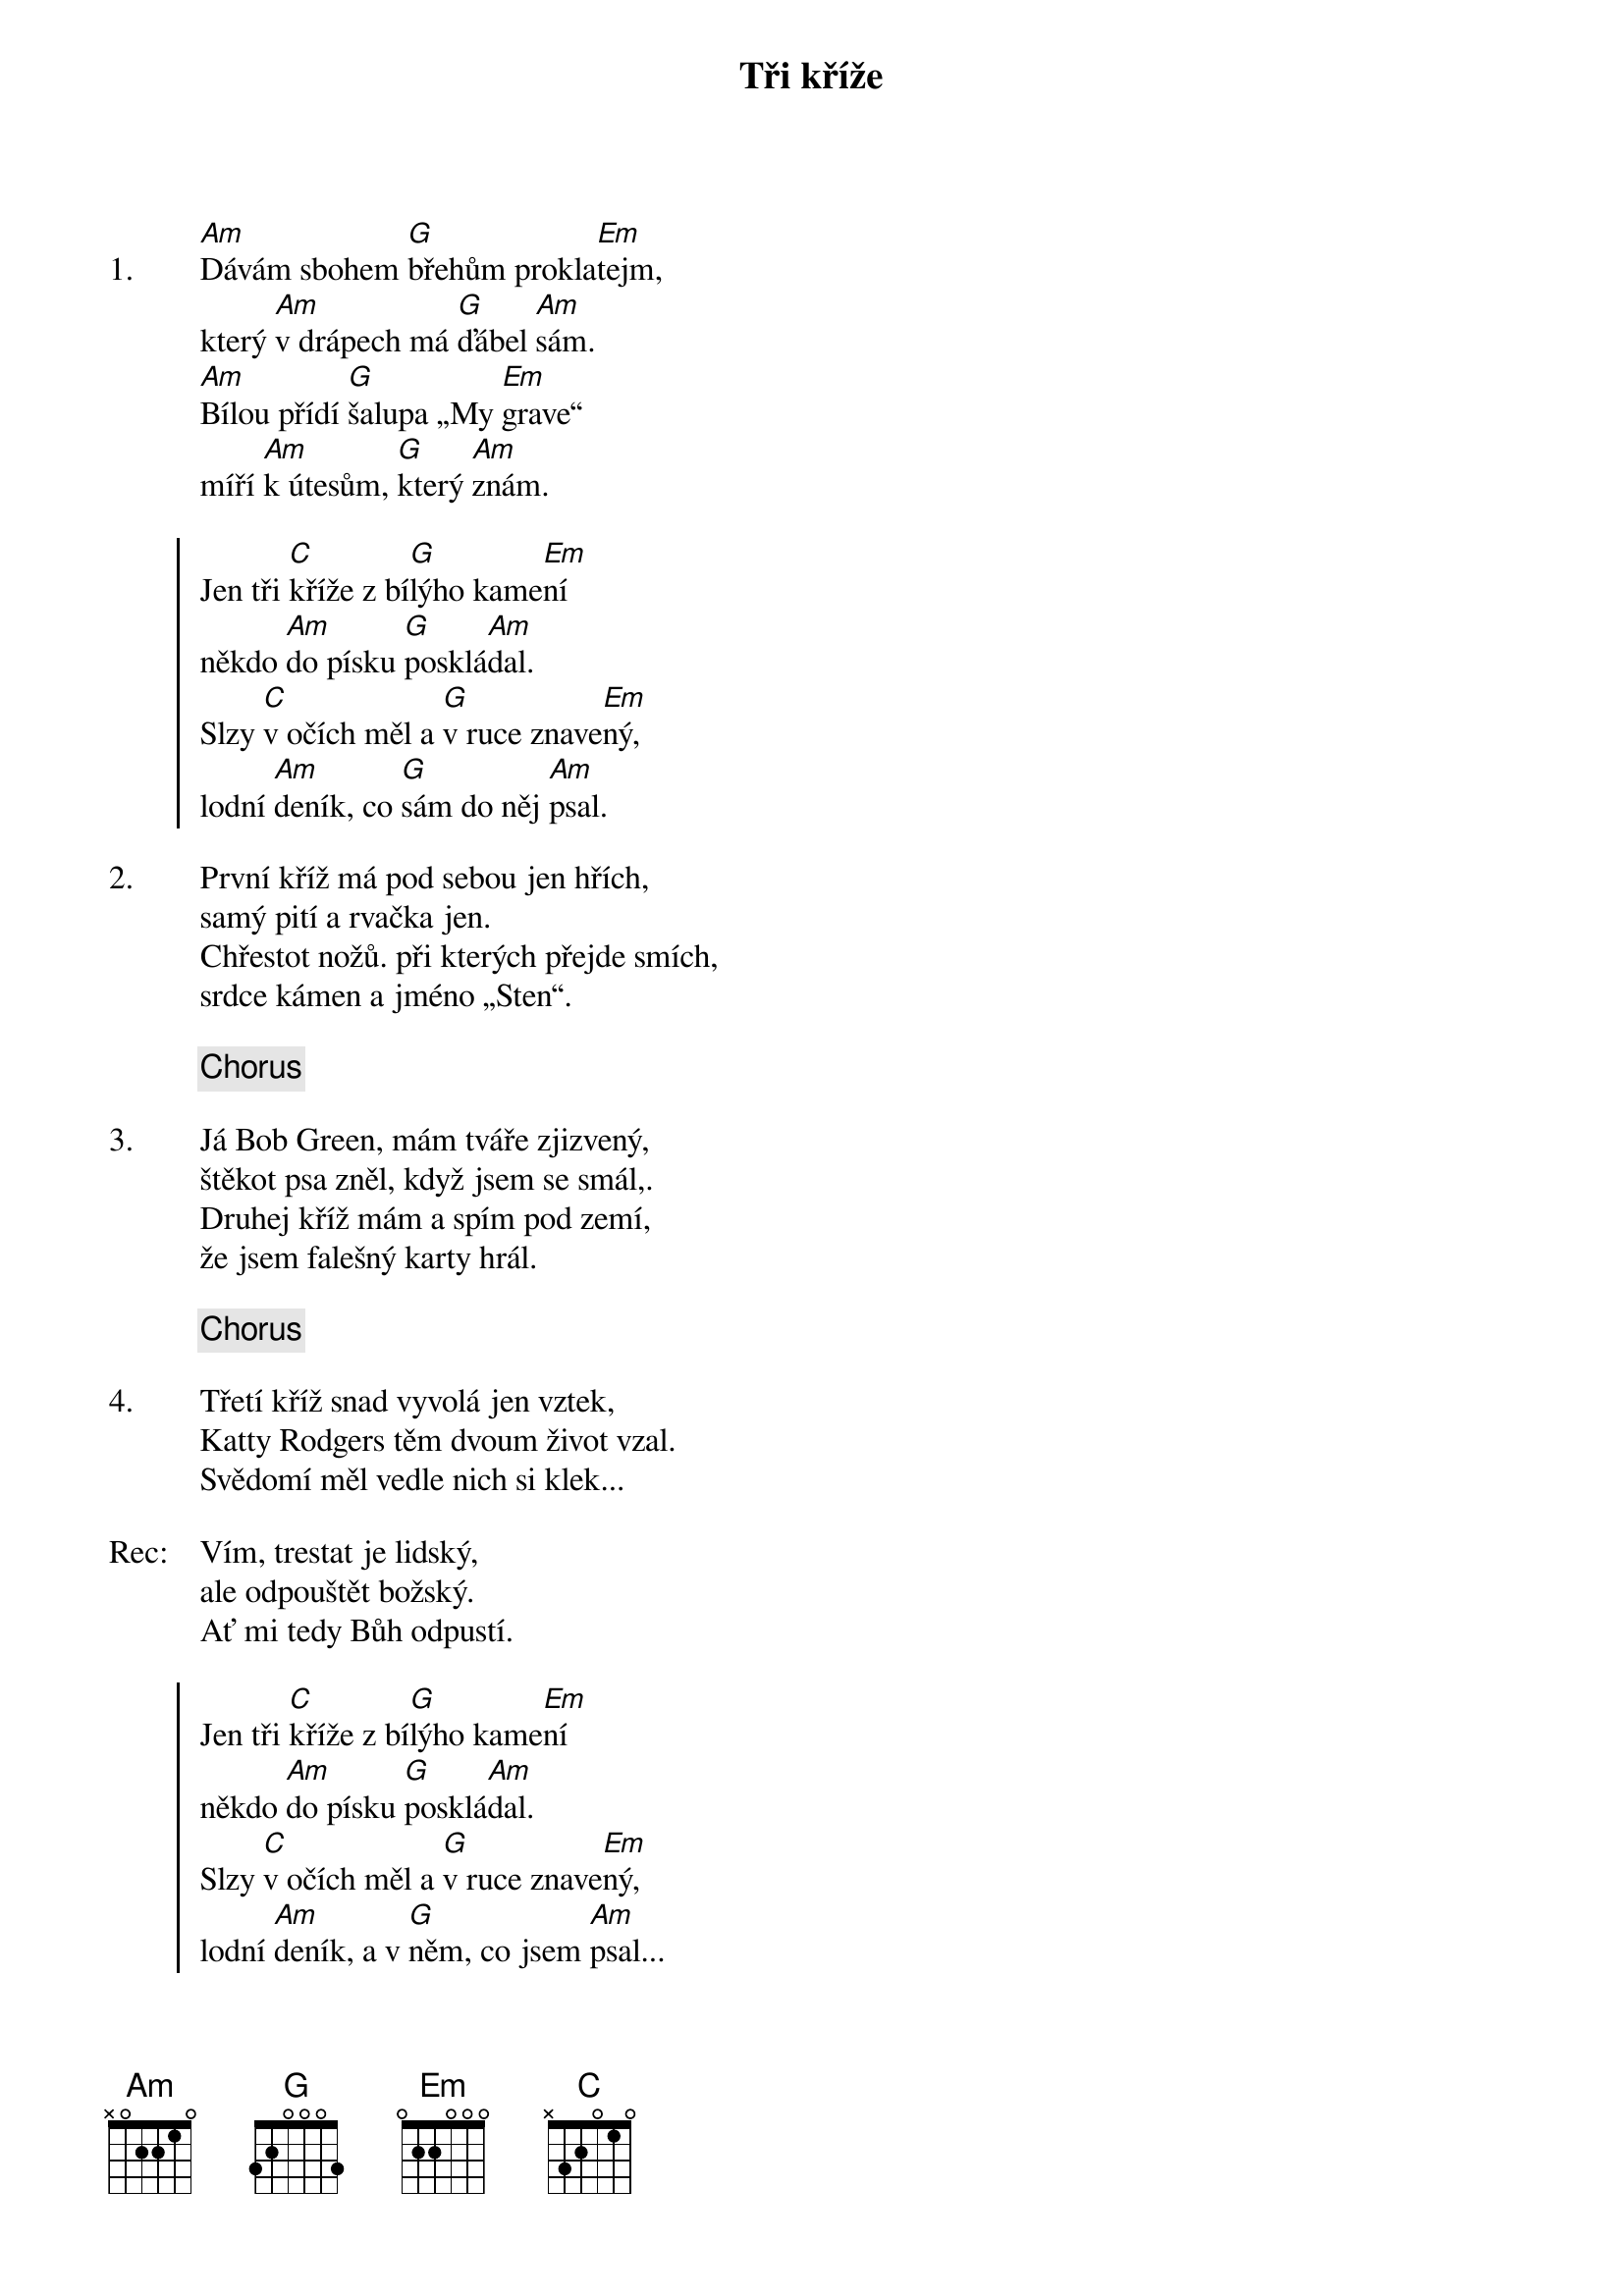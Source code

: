 {title: Tři kříže}
{artist: Hop Trop}

{sov: 1.}
[Am]Dávám sbohem [G]břehům prokla[Em]tejm,
který [Am]v drápech má [G]ďábel [Am]sám.
[Am]Bílou přídí [G]šalupa „My [Em]grave“
míří [Am]k útesům, [G]který [Am]znám.
{eov}

{soc}
Jen tři [C]kříže z bí[G]lýho kame[Em]ní
někdo [Am]do písku [G]posklá[Am]dal.
Slzy [C]v očích měl a [G]v ruce znave[Em]ný,
lodní [Am]deník, co [G]sám do něj [Am]psal.
{eoc}

{sov: 2.}
První kříž má pod sebou jen hřích,
samý pití a rvačka jen.
Chřestot nožů. při kterých přejde smích,
srdce kámen a jméno „Sten“.
{eov}

{chorus}

{sov: 3.}
Já Bob Green, mám tváře zjizvený,
štěkot psa zněl, když jsem se smál,.
Druhej kříž mám a spím pod zemí,
že jsem falešný karty hrál.
{eov}

{chorus}

{sov: 4.}
Třetí kříž snad vyvolá jen vztek,
Katty Rodgers těm dvoum život vzal.
Svědomí měl vedle nich si klek...
{eov}

{sov: Rec:}
Vím, trestat je lidský,
ale odpouštět božský.
Ať mi tedy Bůh odpustí.
{eov}

{soc}
Jen tři [C]kříže z bí[G]lýho kame[Em]ní
někdo [Am]do písku [G]posklá[Am]dal.
Slzy [C]v očích měl a [G]v ruce znave[Em]ný,
lodní [Am]deník, a v [G]něm, co jsem [Am]psal...
{eoc}

